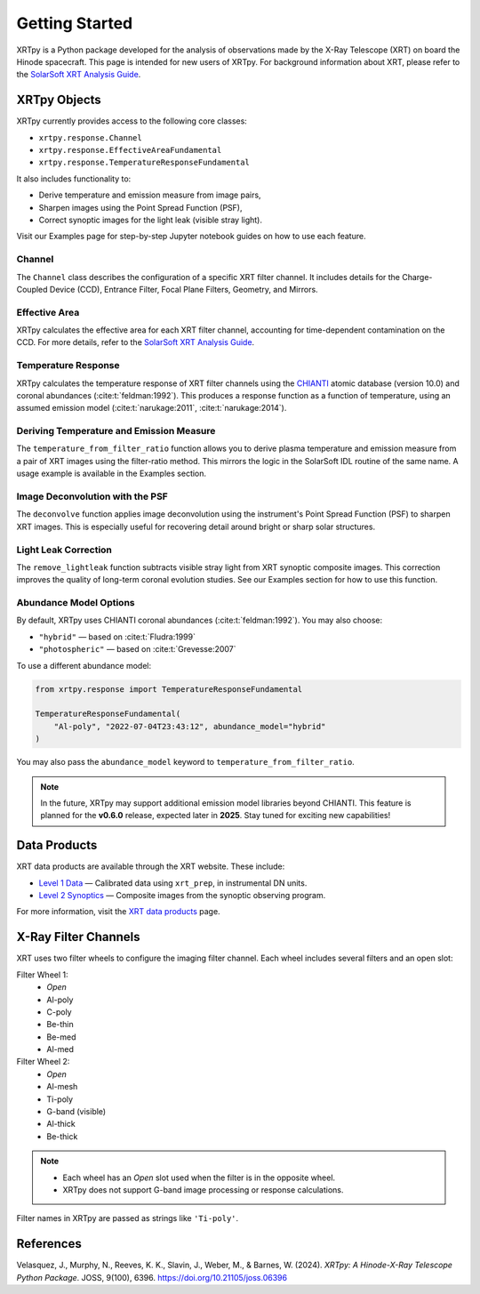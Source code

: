 ===============
Getting Started
===============

XRTpy is a Python package developed for the analysis of observations made by the X-Ray Telescope (XRT)
on board the Hinode spacecraft. This page is intended for new users of XRTpy. For background information about XRT,
please refer to the `SolarSoft XRT Analysis Guide`_.

XRTpy Objects
*************

XRTpy currently provides access to the following core classes:

- ``xrtpy.response.Channel``
- ``xrtpy.response.EffectiveAreaFundamental``
- ``xrtpy.response.TemperatureResponseFundamental``

It also includes functionality to:

- Derive temperature and emission measure from image pairs,
- Sharpen images using the Point Spread Function (PSF),
- Correct synoptic images for the light leak (visible stray light).

Visit our Examples page for step-by-step Jupyter notebook guides on how to use each feature.

Channel
-------

The ``Channel`` class describes the configuration of a specific XRT filter channel. It includes details for the Charge-Coupled Device (CCD),
Entrance Filter, Focal Plane Filters, Geometry, and Mirrors.

Effective Area
--------------

XRTpy calculates the effective area for each XRT filter channel, accounting for time-dependent contamination on the CCD. For more details,
refer to the `SolarSoft XRT Analysis Guide`_.

Temperature Response
--------------------

XRTpy calculates the temperature response of XRT filter channels using the CHIANTI_ atomic database (version 10.0) and coronal abundances
(:cite:t:`feldman:1992`). This produces a response function as a function of temperature, using an assumed emission model
(:cite:t:`narukage:2011`, :cite:t:`narukage:2014`).

Deriving Temperature and Emission Measure
-----------------------------------------

The ``temperature_from_filter_ratio`` function allows you to derive plasma temperature and emission measure from a pair of XRT images using the filter-ratio method. This mirrors the logic in the SolarSoft IDL routine of the same name. A usage example is available in the Examples section.

Image Deconvolution with the PSF
--------------------------------

The ``deconvolve`` function applies image deconvolution using the instrument's Point Spread Function (PSF) to sharpen XRT images. This is especially useful for recovering detail around bright or sharp solar structures.

Light Leak Correction
---------------------

The ``remove_lightleak`` function subtracts visible stray light from XRT synoptic composite images. This correction improves the quality of long-term coronal evolution studies. See our Examples section for how to use this function.

Abundance Model Options
-----------------------

By default, XRTpy uses CHIANTI coronal abundances (:cite:t:`feldman:1992`). You may also choose:

- ``"hybrid"`` — based on :cite:t:`Fludra:1999`
- ``"photospheric"`` — based on :cite:t:`Grevesse:2007`

To use a different abundance model:

.. code-block:: python

   from xrtpy.response import TemperatureResponseFundamental

   TemperatureResponseFundamental(
       "Al-poly", "2022-07-04T23:43:12", abundance_model="hybrid"
   )

You may also pass the ``abundance_model`` keyword to ``temperature_from_filter_ratio``.

.. note::
   In the future, XRTpy may support additional emission model libraries beyond CHIANTI.
   This feature is planned for the **v0.6.0** release, expected later in **2025**. Stay tuned for exciting new capabilities!

Data Products
*************

XRT data products are available through the XRT website. These include:

- `Level 1 Data`_ — Calibrated data using ``xrt_prep``, in instrumental DN units.
- `Level 2 Synoptics`_ — Composite images from the synoptic observing program.

For more information, visit the `XRT data products`_ page.

X-Ray Filter Channels
*********************

XRT uses two filter wheels to configure the imaging filter channel. Each wheel includes several filters and an open slot:

Filter Wheel 1:
   - *Open*
   - Al-poly
   - C-poly
   - Be-thin
   - Be-med
   - Al-med

Filter Wheel 2:
   - *Open*
   - Al-mesh
   - Ti-poly
   - G-band (visible)
   - Al-thick
   - Be-thick

.. note::
   - Each wheel has an *Open* slot used when the filter is in the opposite wheel.
   - XRTpy does not support G-band image processing or response calculations.

Filter names in XRTpy are passed as strings like ``'Ti-poly'``.

References
**********

Velasquez, J., Murphy, N., Reeves, K. K., Slavin, J., Weber, M., & Barnes, W. (2024).
*XRTpy: A Hinode-X-Ray Telescope Python Package*. JOSS, 9(100), 6396.
https://doi.org/10.21105/joss.06396

.. _CHIANTI: https://www.chiantidatabase.org/chianti_database_history.html
.. _SolarSoft XRT Analysis Guide: https://xrt.cfa.harvard.edu/resources/documents/XAG/XAG.pdf
.. _Level 1 Data: https://xrt.cfa.harvard.edu/level1/
.. _Level 2 Synoptics: https://xrt.cfa.harvard.edu/data_products/Level2_Synoptics/
.. _XRT data products: https://xrt.cfa.harvard.edu/data_products/index.php
.. _xrt_prep: https://xrt.cfa.harvard.edu/resources/documents/XAG/XAG.pdf
.. _XRT temperature response with other choice of abundances: http://solar.physics.montana.edu/takeda/xrt_response/xrt_resp.html
